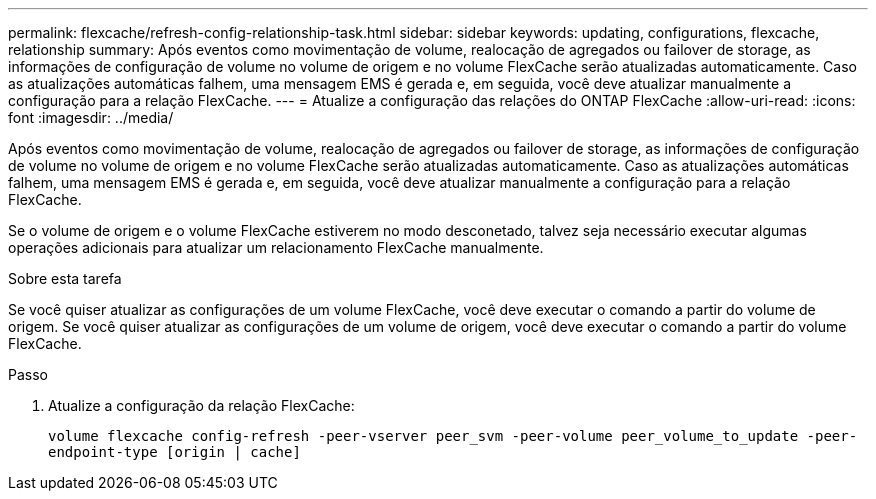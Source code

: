 ---
permalink: flexcache/refresh-config-relationship-task.html 
sidebar: sidebar 
keywords: updating, configurations, flexcache, relationship 
summary: Após eventos como movimentação de volume, realocação de agregados ou failover de storage, as informações de configuração de volume no volume de origem e no volume FlexCache serão atualizadas automaticamente. Caso as atualizações automáticas falhem, uma mensagem EMS é gerada e, em seguida, você deve atualizar manualmente a configuração para a relação FlexCache. 
---
= Atualize a configuração das relações do ONTAP FlexCache
:allow-uri-read: 
:icons: font
:imagesdir: ../media/


[role="lead"]
Após eventos como movimentação de volume, realocação de agregados ou failover de storage, as informações de configuração de volume no volume de origem e no volume FlexCache serão atualizadas automaticamente. Caso as atualizações automáticas falhem, uma mensagem EMS é gerada e, em seguida, você deve atualizar manualmente a configuração para a relação FlexCache.

Se o volume de origem e o volume FlexCache estiverem no modo desconetado, talvez seja necessário executar algumas operações adicionais para atualizar um relacionamento FlexCache manualmente.

.Sobre esta tarefa
Se você quiser atualizar as configurações de um volume FlexCache, você deve executar o comando a partir do volume de origem. Se você quiser atualizar as configurações de um volume de origem, você deve executar o comando a partir do volume FlexCache.

.Passo
. Atualize a configuração da relação FlexCache:
+
`volume flexcache config-refresh -peer-vserver peer_svm -peer-volume peer_volume_to_update -peer-endpoint-type [origin | cache]`


